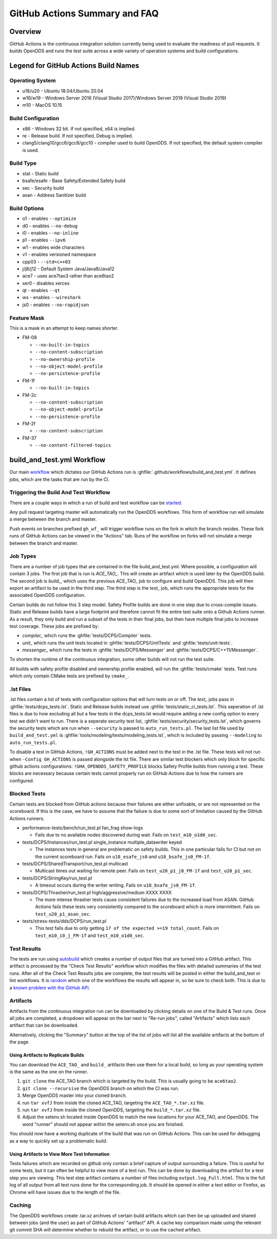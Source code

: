 ##############################
GitHub Actions Summary and FAQ
##############################

********
Overview
********

GitHub Actions is the continuous integration solution currently being used to evaluate the readiness of pull requests.
It builds OpenDDS and runs the test suite across a wide variety of operation systems and build configurations.

*************************************
Legend for GitHub Actions Build Names
*************************************

Operating System
================

* u18/u20 - Ubuntu 18.04/Ubuntu 20.04
* w16/w19 - Windows Server 2016 (Visual Studio 2017)/Windows Server 2019 (Visual Studio 2019)
* m10 - MacOS 10.15

.. seealso::

  `GitHub Virtual Environments <https://github.com/actions/virtual-environments>`_

Build Configuration
===================

* x86 - Windows 32 bit. If not specified, x64 is implied.
* re - Release build.  If not specified, Debug is implied.
* clang5/clang10/gcc6/gcc8/gcc10 - compiler used to build OpenDDS.
  If not specified, the default system compiler is used.

Build Type
==========

* stat - Static build
* bsafe/esafe - Base Safety/Extended Safety build
* sec - Security build
* asan - Address Sanitizer build

Build Options
=============

* o1 - enables ``--optimize``
* d0 - enables ``--no-debug``
* i0 - enables ``--no-inline``
* p1 - enables ``--ipv6``
* w1 - enables wide characters
* v1 - enables versioned namespace
* cpp03 - ``--std=c++03``
* j/j8/j12 - Default System Java/Java8/Java12
* ace7 - uses ace7tao3 rather than ace6tao2
* xer0 - disables xerces
* qt - enables ``--qt``
* ws - enables ``--wireshark``
* js0 - enables ``--no-rapidjson``

Feature Mask
============

This is a mask in an attempt to keep names shorter.

* FM-08

  * ``--no-built-in-topics``
  * ``--no-content-subscription``
  * ``--no-ownership-profile``
  * ``--no-object-model-profile``
  * ``--no-persistence-profile``

* FM-1f

  * ``--no-built-in-topics``

* FM-2c

  * ``--no-content-subscription``
  * ``--no-object-model-profile``
  * ``--no-persistence-profile``

* FM-2f

  * ``--no-content-subscription``

* FM-37

  * ``--no-content-filtered-topics``

***************************
build_and_test.yml Workflow
***************************

Our main `workflow <https://docs.github.com/en/actions/reference/workflow-syntax-for-github-actions>`_ which dictates our GitHub Actions run is :ghfile:`.github/workflows/build_and_test.yml`.
It defines jobs, which are the tasks that are run by the CI.

Triggering the Build And Test Workflow
======================================

There are a couple ways in which a run of build and test workflow can be `started <https://docs.github.com/en/actions/reference/events-that-trigger-workflows>`_.

Any pull request targeting master will automatically run the OpenDDS workflows.
This form of workflow run will simulate a merge between the branch and master.

Push events on branches prefixed ``gh_wf_`` will trigger workflow runs on the fork in which the branch resides.
These fork runs of GitHub Actions can be viewed in the "Actions" tab.
Runs of the workflow on forks will not simulate a merge between the branch and master.

Job Types
=========

There are a number of job types that are contained in the file build_and_test.yml.
Where possible, a configuration will contain 3 jobs.
The first job that is run is *ACE_TAO_*.
This will create an artifact which is used later by the OpenDDS build.
The second job is *build_*, which uses the previous *ACE_TAO_* job to configure and build OpenDDS.
This job will then export an artifact to be used in the third step.
The third step is the *test_* job, which runs the appropriate tests for the associated OpenDDS configuration.

Certain builds do not follow this 3 step model.
Safety Profile builds are done in one step due to cross-compile issues.
Static and Release builds have a large footprint and therefore cannot fit the entire test suite onto a Github Actions runner.
As a result, they only build and run a subset of the tests in their final jobs, but then have multiple final jobs to increase test coverage.
These jobs are prefixed by:

- *compiler_* which runs the :ghfile:`tests/DCPS/Compiler` tests.
- *unit_* which runs the unit tests located in :ghfile:`tests/DCPS/UnitTests` and :ghfile:`tests/unit-tests`.
- *messenger_* which runs the tests in :ghfile:`tests/DCPS/Messenger` and :ghfile:`tests/DCPS/C++11/Messenger`.

To shorten the runtime of the continuous integration, some other builds will not run the test suite.

All builds with safety profile disabled and ownership profile enabled, will run the :ghfile:`tests/cmake` tests.
Test runs which only contain CMake tests are prefixed by ``cmake_``.

.lst Files
==========

.lst files contain a list of tests with configuration options that will turn tests on or off.
The *test_* jobs pass in :ghfile:`tests/dcps_tests.lst`.
Static and Release builds instead use :ghfile:`tests/static_ci_tests.lst`.
This seperation of .lst files is due to how excluding all but a few tests in the dcps_tests.lst would require adding a new config option to every test we didn't want to run.
There is a seperate security test list, :ghfile:`tests/security/security_tests.lst`, which governs the security tests which are run when ``--security`` is passed to ``auto_run_tests.pl``.
The last list file used by ``build_and_test.yml`` is :ghfile:`tools/modeling/tests/modeling_tests.lst`, which is included by passing ``--modeling`` to ``auto_run_tests.pl``.

To disable a test in GitHub Actions, ``!GH_ACTIONS`` must be added next to the test in the .lst file.
These tests will not run when ``-Config GH_ACTIONS`` is passed alongside the lst file.
There are similar test blockers which only block for specific github actions configurations: ``!GHA_OPENDDS_SAFETY_PROFILE`` blocks Safety Profile builds from running a test.
These blocks are necessary because certain tests cannot properly run on GitHub Actions due to how the runners are configured.

.. seealso::

  :doc:`running_tests`
    For how ``auto_run_tests.pl`` works in general.

Blocked Tests
=============

Certain tests are blocked from GitHub actions because their failures are either unfixable, or are not represented on the
scoreboard. If this is the case, we have to assume that the failure is due to some sort of limitation caused by the
GitHub Actions runners.

* performance-tests/bench/run_test.pl fan_frag show-logs

  * Fails due to no available nodes discovered during wait. Fails on ``test_m10_o1d0_sec``.

* tests/DCPS/Instances/run_test.pl single_instance multiple_datawriter keyed

  * The instances tests in general are problematic on safety builds. This in one particular fails for CI but not on the current
    scoreboard run. Fails on ``u18_esafe_js0`` and ``u18_bsafe_js0_FM-1f``.

* tests/DCPS/SharedTransport/run_test.pl multicast

  * Multicast times out waiting for remote peer. Fails on ``test_u20_p1_j8_FM-1f`` and ``test_u20_p1_sec``.

* tests/DCPS/StringKey/run_test.pl

  * A timeout occurs during the writer writing.  Fails on ``u18_bsafe_js0_FM-1f``.

* tests/DCPS/Thrasher/run_test.pl high/aggressive/medium XXXX XXXX

  * The more intense thrasher tests cause consistent failures due to the increased load from ASAN. GitHub Actions fails
    these tests very consistently compared to the scoreboard which is more intermittent. Fails on ``test_u20_p1_asan_sec``.

* tests/stress-tests/dds/DCPS/run_test.pl

  * This test fails due to only getting ``17 of the expected >=19 total_count``.  Fails on ``test_m10_i0_j_FM-1f`` and
    ``test_m10_o1d0_sec``.

Test Results
============

The tests are run using `autobuild <https://github.com/DOCGroup/autobuild>`_ which creates a number of output files that are turned into a GitHub artifact.
This artifact is processed by the "Check Test Results" workflow which modifies the files with detailed summaries of the test runs.
After all of the Check Test Results jobs are complete, the test results will be posted in either the build_and_test or lint workflows.
It is `random <https://github.com/dorny/test-reporter/issues/67>`_ which one of the workflows the results will appear in, so be sure to check both.
This is due to a `known problem with the GitHub API <https://github.com/mikepenz/action-junit-report/issues/40>`_.

Artifacts
=========

Artifacts from the continuous integration run can be downloaded by clicking details on one of the Build & Test runs.
Once all jobs are completed, a dropdown will appear on the bar next to "Re-run jobs", called "Artifacts" which lists each artifact that can be downloaded.

Alternatively, clicking the "Summary" button at the top of the list of jobs will list all the available artifacts at the bottom of the page.

Using Artifacts to Replicate Builds
-----------------------------------

You can download the ``ACE_TAO_`` and ``build_`` artifacts then use them for a local build, so long as your operating system is the same as the one on the runner.

1. ``git clone`` the ACE_TAO branch which is targeted by the build.
   This is usually going to be ``ace6tao2``.
2. ``git clone --recursive`` the OpenDDS branch on which the CI was run.
3. Merge OpenDDS master into your cloned branch.
4. run ``tar xvfJ`` from inside the cloned ACE_TAO, targeting the ``ACE_TAO_*.tar.xz`` file.
5. run ``tar xvfJ`` from inside the cloned OpenDDS, targeting the ``build_*.tar.xz`` file.
6. Adjust the setenv.sh located inside OpenDDS to match the new locations for your ACE_TAO, and OpenDDS.
   The word "runner" should not appear within the setenv.sh once you are finished.

You should now have a working duplicate of the build that was run on GitHub Actions.
This can be used for debugging as a way to quickly set up a problematic build.

Using Artifacts to View More Test Information
---------------------------------------------

Tests failures which are recorded on github only contain a brief capture of output surrounding a failure.
This is useful for some tests, but it can often be helpful to view more of a test run.
This can be done by downloading the artifact for a test step you are viewing.
This test step artifact contains a number of files including ``output.log_Full.html``.
This is the full log of all output from all test runs done for the corresponding job.
It should be opened in either a text editor or Firefox, as Chrome will have issues due to the length of the file.

Caching
========

The OpenDDS workflows create .tar.xz archives of certain build artifacts which can then be up uploaded and shared between jobs (and the user) as part of GitHub Actions' "artifact" API.
A cache key comparison made using the relevant git commit SHA will determine whether to rebuild the artifact, or to use the cached artifact.
